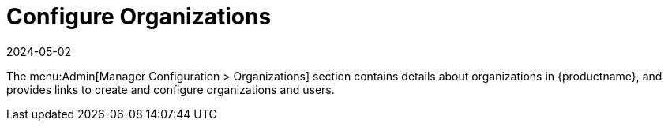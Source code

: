 [[ref-admin-config-orgs]]
= Configure Organizations
:revdate: 2024-05-02
:page-revdate: {revdate}

The menu:Admin[Manager Configuration > Organizations] section contains details about organizations in {productname}, and provides links to create and configure organizations and users.

